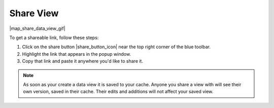 .. _share-view-how-to:

##########
Share View
##########

|map_share_data_view_gif|

To get a shareable link, follow these steps:

#. Click on the share button |share_button_icon| near the top right corner of the blue toolbar.
#. Highlight the link that appears in the popup window.
#. Copy that link and paste it anywhere you'd like to share it.

.. note::
	As soon as your create a data view it is saved to your cache. Anyone you share a view with will see their own version, saved in their cache. Their edits and additions will not affect your saved view.


